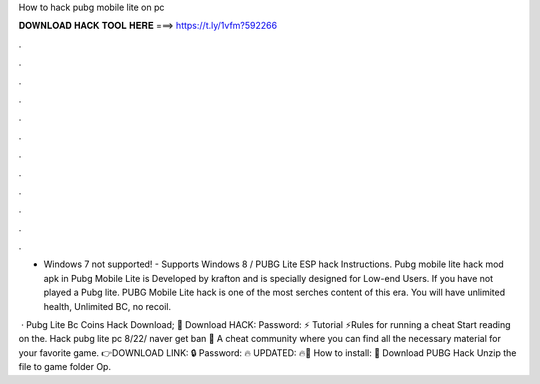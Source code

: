 How to hack pubg mobile lite on pc



𝐃𝐎𝐖𝐍𝐋𝐎𝐀𝐃 𝐇𝐀𝐂𝐊 𝐓𝐎𝐎𝐋 𝐇𝐄𝐑𝐄 ===> https://t.ly/1vfm?592266



.



.



.



.



.



.



.



.



.



.



.



.

- Windows 7 not supported! - Supports Windows 8 / PUBG Lite ESP hack Instructions. Pubg mobile lite hack mod apk in Pubg Mobile Lite is Developed by krafton and is specially designed for Low-end Users. If you have not played a Pubg lite. PUBG Mobile Lite hack is one of the most serches content of this era. You will have unlimited health, Unlimited BC, no recoil.

 · Pubg Lite Bc Coins Hack Download; 🎁 Download HACK: Password: ⚡️ Tutorial ⚡️Rules for running a cheat Start reading on the. Hack pubg lite pc 8/22/ naver get ban 👿 A cheat community where you can find all the necessary material for your favorite game. 👉DOWNLOAD LINK: 🔒 Password: 🔥 UPDATED: 🔥🌟 How to install: 🌟 Download PUBG Hack Unzip the file to game folder Op.
